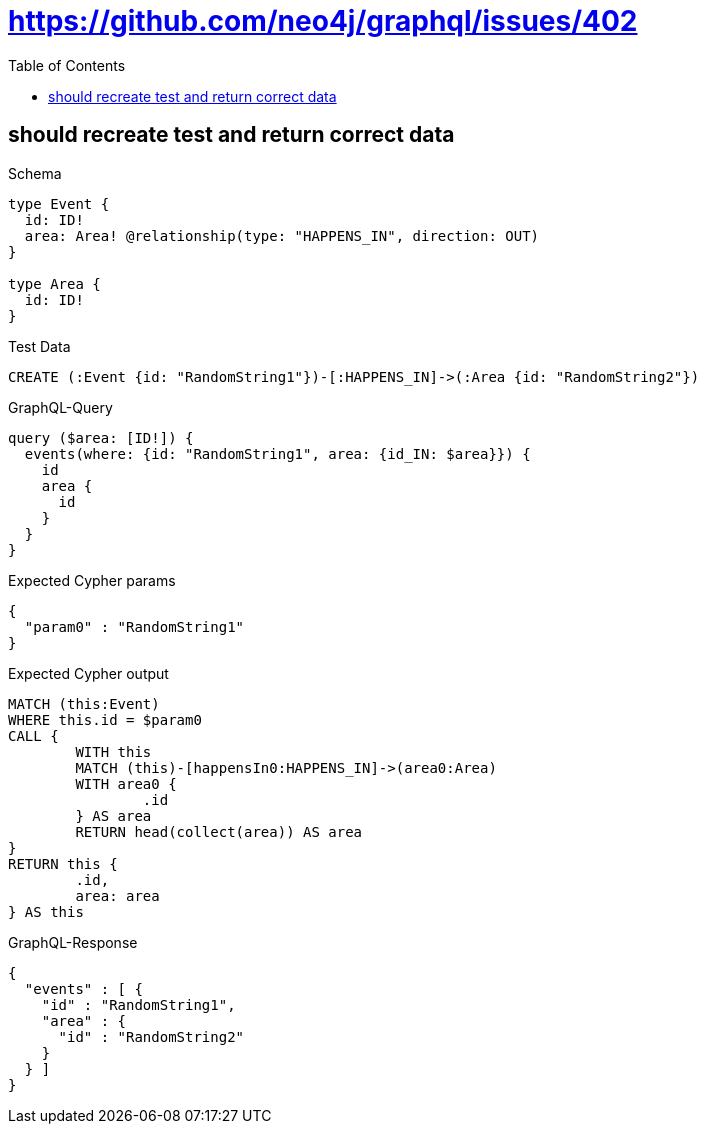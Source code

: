 :toc:
:toclevels: 42

= https://github.com/neo4j/graphql/issues/402

== should recreate test and return correct data

.Schema
[source,graphql,schema=true]
----
type Event {
  id: ID!
  area: Area! @relationship(type: "HAPPENS_IN", direction: OUT)
}

type Area {
  id: ID!
}
----

.Test Data
[source,cypher,test-data=true]
----
CREATE (:Event {id: "RandomString1"})-[:HAPPENS_IN]->(:Area {id: "RandomString2"})
----

.GraphQL-Query
[source,graphql,request=true]
----
query ($area: [ID!]) {
  events(where: {id: "RandomString1", area: {id_IN: $area}}) {
    id
    area {
      id
    }
  }
}
----

.Expected Cypher params
[source,json]
----
{
  "param0" : "RandomString1"
}
----

.Expected Cypher output
[source,cypher]
----
MATCH (this:Event)
WHERE this.id = $param0
CALL {
	WITH this
	MATCH (this)-[happensIn0:HAPPENS_IN]->(area0:Area)
	WITH area0 {
		.id
	} AS area
	RETURN head(collect(area)) AS area
}
RETURN this {
	.id,
	area: area
} AS this
----

.GraphQL-Response
[source,json,response=true]
----
{
  "events" : [ {
    "id" : "RandomString1",
    "area" : {
      "id" : "RandomString2"
    }
  } ]
}
----
